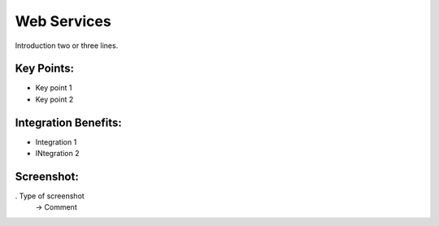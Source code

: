 
Web Services
------------

Introduction two or three lines.

Key Points:
+++++++++++

* Key point 1
* Key point 2

Integration Benefits:
+++++++++++++++++++++

* Integration 1
* INtegration 2

Screenshot:
+++++++++++

. Type of screenshot
   -> Comment

